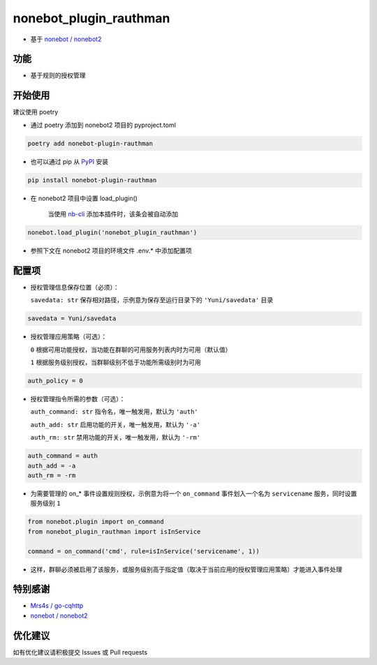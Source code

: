 nonebot_plugin_rauthman
========

- 基于 `nonebot / nonebot2 <https://github.com/nonebot/nonebot2>`_

功能
--------

- 基于规则的授权管理

开始使用
--------

建议使用 poetry

- 通过 poetry 添加到 nonebot2 项目的 pyproject.toml

.. code-block:: bash

  poetry add nonebot-plugin-rauthman

- 也可以通过 pip 从 `PyPI <https://pypi.org/project/nonebot-plugin-rauthman/>`_ 安装

.. code-block:: bash

  pip install nonebot-plugin-rauthman

- 在 nonebot2 项目中设置 load_plugin()

    当使用 `nb-cli <https://github.com/nonebot/nb-cli>`_ 添加本插件时，该条会被自动添加

.. code-block:: python

  nonebot.load_plugin('nonebot_plugin_rauthman')

- 参照下文在 nonebot2 项目的环境文件 .env.* 中添加配置项

配置项
--------

- 授权管理信息保存位置（必须）：

  ``savedata: str`` 保存相对路径，示例意为保存至运行目录下的 ``'Yuni/savedata'`` 目录

.. code-block:: bash

  savedata = Yuni/savedata

- 授权管理应用策略（可选）：

  ``0`` 根据可用功能授权，当功能在群聊的可用服务列表内时为可用（默认值）

  ``1`` 根据服务级别授权，当群聊级别不低于功能所需级别时为可用

.. code-block:: bash

  auth_policy = 0

- 授权管理指令所需的参数（可选）：

  ``auth_command: str`` 指令名，唯一触发用，默认为 ``'auth'``

  ``auth_add: str`` 启用功能的开关，唯一触发用，默认为 ``'-a'``

  ``auth_rm: str`` 禁用功能的开关，唯一触发用，默认为 ``'-rm'``

.. code-block:: bash

  auth_command = auth
  auth_add = -a
  auth_rm = -rm

- 为需要管理的 on_* 事件设置规则授权，示例意为将一个 ``on_command`` 事件划入一个名为 ``servicename`` 服务，同时设置服务级别 ``1``

.. code-block:: python

  from nonebot.plugin import on_command
  from nonebot_plugin_rauthman import isInService

  command = on_command('cmd', rule=isInService('servicename', 1))
 
- 这样，群聊必须被启用了该服务，或服务级别高于指定值（取决于当前应用的授权管理应用策略）才能进入事件处理

特别感谢
--------

- `Mrs4s / go-cqhttp <https://github.com/Mrs4s/go-cqhttp>`_
- `nonebot / nonebot2 <https://github.com/nonebot/nonebot2>`_

优化建议
--------

如有优化建议请积极提交 Issues 或 Pull requests
